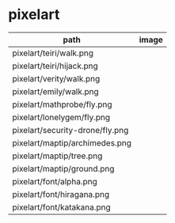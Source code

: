 * pixelart

| path                            | image                             |
|---------------------------------+-----------------------------------|
| pixelart/teiri/walk.png         | [[./pixelart/teiri/walk.png]]         |
| pixelart/teiri/hijack.png       | [[./pixelart/teiri/hijack.png]]       |
| pixelart/verity/walk.png        | [[./pixelart/verity/walk.png]]        |
| pixelart/emily/walk.png         | [[./pixelart/emily/walk.png]]         |
| pixelart/mathprobe/fly.png      | [[./pixelart/mathprobe/fly.png]]      |
| pixelart/lonelygem/fly.png      | [[./pixelart/lonelygem/fly.png]]      |
| pixelart/security-drone/fly.png | [[./pixelart/security-drone/fly.png]] |
| pixelart/maptip/archimedes.png  | [[./pixelart/maptip/archimedes.png]]  |
| pixelart/maptip/tree.png        | [[./pixelart/maptip/tree.png]]        |
| pixelart/maptip/ground.png      | [[./pixelart/maptip/ground.png]]      |
| pixelart/font/alpha.png         | [[./pixelart/font/alpha.png]]         |
| pixelart/font/hiragana.png      | [[./pixelart/font/hiragana.png]]      |
| pixelart/font/katakana.png      | [[./pixelart/font/katakana.png]]      |
